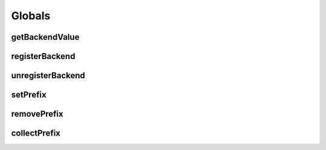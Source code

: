 Globals
=======

.. _getBackendValue:

getBackendValue
---------------

.. js:autofunction:: getBackendValue

.. _registerBackend:

registerBackend
---------------

.. js:autofunction:: registerBackend

.. _unregisterBackend:

unregisterBackend
-----------------

.. js:autofunction:: unregisterBackend

.. _setPrefix:

setPrefix
---------

.. js:autofunction:: setPrefix

.. _removePrefix:

removePrefix
------------

.. js:autofunction:: removePrefix


.. _collectPrefix:

collectPrefix
-------------

.. js:autofunction:: collectPrefix

